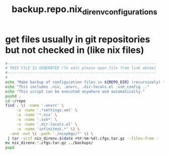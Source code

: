 #+title: backup.repo.nix_direnv_configurations
* get files usually in git repositories but not checked in (like nix files)
  #+begin_src sh :comments link :shebang "#!/usr/bin/env bash" :eval no :tangle ~/bin/backup.repo.nix_direnv_configurations.sh :tangle-mode (identity #o755)
    #------------------------------------------------------------------
    # THIS FILE IS GENERATED (To edit please open file from link above)
    #------------------------------------------------------------------
    #
    echo "Make backup of configuration files in ${REPO_DIR} (recursively) that are usually not checked into the respective repository."
    echo "This includes .nix, .envrc, .dir-locals.el .ssh_config .."
    echo "This script can be executed anywhere and automatically."
    pushd .
    cd ~/repo
    find . \( -name '.envrc' \
         -o -name '.*settings.xml' \
         -o -name '*.nix' \
         -o -name '.ssh*' \
         -o -name '.dir-locals.el' \
         -o -name 'infinitest.*' \) \
      -and -not \( -path './nixpkgs/*' \) \
     | tar -vczf nix_direnv.$(date +%Y-%m-%d).cfgs.tar.gz --files-from -
    mv nix_direnv.*.cfgs.tar.gz ../backups/
    popd
  #+end_src
